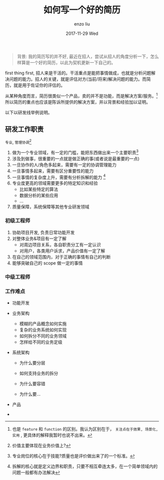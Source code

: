 #+TITLE:       如何写一个好的简历
#+AUTHOR:      enzo liu
#+EMAIL:       liuenze6516@gmail.com
#+DATE:        2017-11-29 Wed
#+URI:         /blog/%y/%m/%d/write-good-resume
#+KEYWORDS:    resume, working
#+TAGS:        resume
#+LANGUAGE:    en
#+OPTIONS:     H:3 num:nil toc:nil \n:nil ::t |:t ^:nil -:nil f:t *:t <:t
#+DESCRIPTION: 如何写一个好的简历

#+BEGIN_QUOTE
背景: 我的简历写的并不好, 最近在招人，尝试从招人的角度分析一下，怎么样算是一个好的简历，以此为契机更新一下自己的。
#+END_QUOTE

first thing first, 招人来是干活的。干活重点是能把事情做成，也就是分析问题解决问题的能力。招人的关键，就是评估对方(当前/将来)解决问题的能力。而简历，就是用于佐证你的评估的。

从某种角度而言，简历很类似一个产品，卖的并不是功能，而是解决方案/服务。[fn:: 也是 =feature= 和 =function= 的区别。我认为区别在于， =关注点在于效果, 场景化, 实用= , 更具体的解释我暂时也说不出来。] 所以简历的重点也应该是陈诉所提供的解决方案，并以背景和经验加以证明。

以下以研发线举例说明。

** 研发工作职责
=专业=, =管理协调=[fn::价值主要体现在业务价值上?]

1. 做为一个专业领域，有一定的门槛，能把东西做出来一个主要职责[fn::专业岗位的核心在于技能?质量也是评价做出来了的一个标准。]
2. 涉及到做事，很重要的一点就是做正确的事(或者说是最重要的一点)
3. 一旦协作的人/角色多起来，需要有一定的协调管理能力
4. 一旦事情多起来，需要有区分重要性的能力
5. 一旦事情的复杂度上升，需要有分析拆解的能力 [fn:: 拆解的核心就是定义边界和职责，只要不相互牵连太多，在一个简单领域内的问题一般都有办法解决]
6. 专业度更高的领域需要更多的特定知识和经验
   - 比如某些特定的算法
   - 数据分析的某些应用
   - ...
7. 质量保障，系统保障等其他专业研发领域

*** 初级工程师
1. 协助项目开发, 负责日常功能开发
2. 对整体业务&项目有一定了解
   - 对周边项目关系，各自职责分工有一定认识
   - 对用户，各类用户诉求，产品价值有一定了解
3. 在自己的领域范围内，对于正确的事情有自己的判断
4. 能够突破自己的 scope 做一定的事情

*** 中级工程师

*** 工作难点
- 功能开发

- 业务架构
  - 模糊的产品概念如何实施
  - 复杂的业务系统如何实现
  - 如何拆分不同的业务领域
  - 怎样给不同的业务定级

- 系统架构
  - 为什么要分层

  - 如何支持业务的拆分

  - 为什么要容错

  - 为什么要...

- 产品

-
